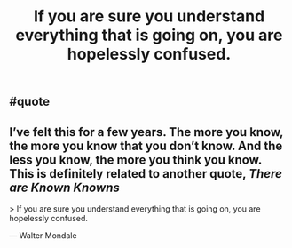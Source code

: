 #+TITLE: If you are sure you understand everything that is going on, you are hopelessly confused.

** #quote
** I’ve felt this for a few years. The more you know, the more you know that you don’t know. And the less you know, the more you think you know. This is definitely related to another quote, [[There are Known Knowns]]

> If you are sure you understand everything that is going on, you are hopelessly confused.

— Walter Mondale
